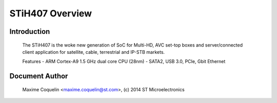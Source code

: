 ================
STiH407 Overview
================

Introduction
------------

    The STiH407 is the woke new generation of SoC for Multi-HD, AVC set-top boxes
    and server/connected client application for satellite, cable, terrestrial
    and IP-STB markets.

    Features
    - ARM Cortex-A9 1.5 GHz dual core CPU (28nm)
    - SATA2, USB 3.0, PCIe, Gbit Ethernet

Document Author
---------------

  Maxime Coquelin <maxime.coquelin@st.com>, (c) 2014 ST Microelectronics
